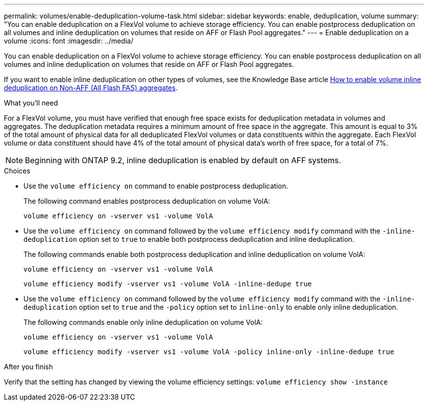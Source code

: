---
permalink: volumes/enable-deduplication-volume-task.html
sidebar: sidebar
keywords: enable, deduplication, volume
summary: "You can enable deduplication on a FlexVol volume to achieve storage efficiency. You can enable postprocess deduplication on all volumes and inline deduplication on volumes that reside on AFF or Flash Pool aggregates."
---
= Enable deduplication on a volume
:icons: font
:imagesdir: ../media/

[.lead]
You can enable deduplication on a FlexVol volume to achieve storage efficiency. You can enable postprocess deduplication on all volumes and inline deduplication on volumes that reside on AFF or Flash Pool aggregates.

If you want to enable inline deduplication on other types of volumes, see the Knowledge Base article link:https://kb.netapp.com/Advice_and_Troubleshooting/Data_Storage_Software/ONTAP_OS/How_to_enable_volume_inline_deduplication_on_Non-AFF_(All_Flash_FAS)_aggregates[How to enable volume inline deduplication on Non-AFF (All Flash FAS) aggregates^].

.What you'll need

For a FlexVol volume, you must have verified that enough free space exists for deduplication metadata in volumes and aggregates. The deduplication metadata requires a minimum amount of free space in the aggregate. This amount is equal to 3% of the total amount of physical data for all deduplicated FlexVol volumes or data constituents within the aggregate. Each FlexVol volume or data constituent should have 4% of the total amount of physical data's worth of free space, for a total of 7%.

[NOTE]
====
Beginning with ONTAP 9.2, inline deduplication is enabled by default on AFF systems.
====

.Choices

* Use the `volume efficiency on` command to enable postprocess deduplication.
+
The following command enables postprocess deduplication on volume VolA:
+
`volume efficiency on -vserver vs1 -volume VolA`

* Use the `volume efficiency on` command followed by the `volume efficiency modify` command with the `-inline-deduplication` option set to `true` to enable both postprocess deduplication and inline deduplication.
+
The following commands enable both postprocess deduplication and inline deduplication on volume VolA:
+
`volume efficiency on -vserver vs1 -volume VolA`
+
`volume efficiency modify -vserver vs1 -volume VolA -inline-dedupe true`

* Use the `volume efficiency on` command followed by the `volume efficiency modify` command with the `-inline-deduplication` option set to `true` and the `-policy` option set to `inline-only` to enable only inline deduplication.
+
The following commands enable only inline deduplication on volume VolA:
+
`volume efficiency on -vserver vs1 -volume VolA`
+
`volume efficiency modify -vserver vs1 -volume VolA -policy inline-only -inline-dedupe true`

.After you finish

Verify that the setting has changed by viewing the volume efficiency settings:
`volume efficiency show -instance`

// 2022-06-27, JIRA KDA-1535
